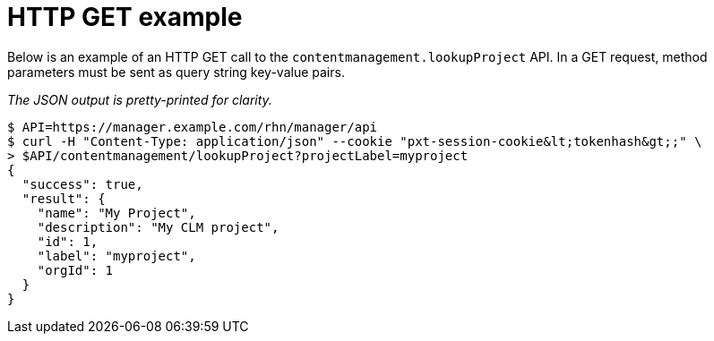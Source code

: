 = HTTP GET example

Below is an example of an HTTP GET call to the `contentmanagement.lookupProject` API.
In a GET request, method parameters must be sent as query string key-value pairs.

_The JSON output is pretty-printed for clarity._

[source,bash]
----
$ API=https://manager.example.com/rhn/manager/api
$ curl -H "Content-Type: application/json" --cookie "pxt-session-cookie&lt;tokenhash&gt;;" \
> $API/contentmanagement/lookupProject?projectLabel=myproject
{
  "success": true,
  "result": {
    "name": "My Project",
    "description": "My CLM project",
    "id": 1,
    "label": "myproject",
    "orgId": 1
  }
}
----
